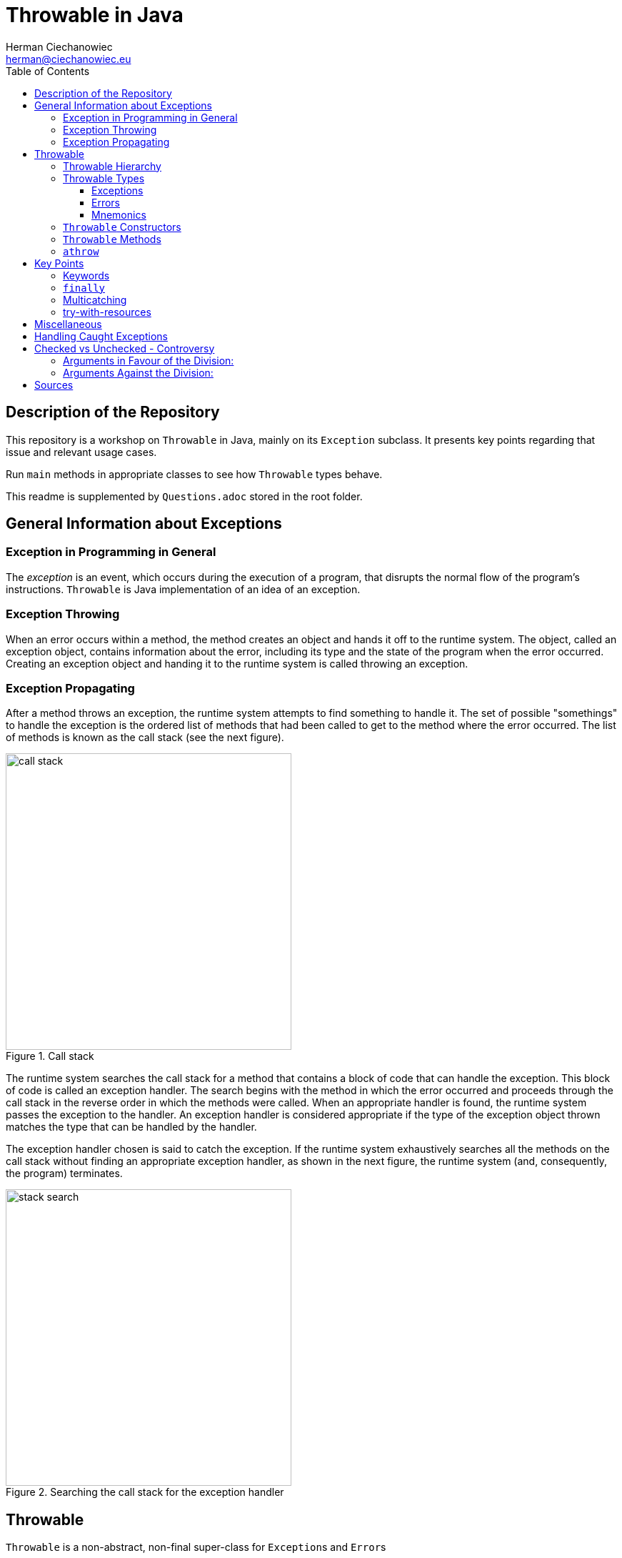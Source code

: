= Throwable in Java
:reproducible:
:author: Herman Ciechanowiec
:email: herman@ciechanowiec.eu
:chapter-signifier:
:sectnumlevels: 5
:sectanchors:
:toc: left
:toclevels: 5
:icons: font

// To center the images titles:
++++
<style>
  .imageblock > .title {
    text-align: inherit;
  }
</style>
++++

== Description of the Repository
This repository is a workshop on `Throwable` in Java, mainly on its `Exception` subclass. It presents key points regarding that issue and relevant usage cases.

Run `main` methods in appropriate classes to see how `Throwable` types behave.

This readme is supplemented by `Questions.adoc` stored in the root folder.

== General Information about Exceptions
=== Exception in Programming in General
The _exception_ is an event, which occurs during the execution of a program, that disrupts the normal flow of the program's instructions. `Throwable` is Java implementation of an idea of an exception.

=== Exception Throwing
When an error occurs within a method, the method creates an object and hands it off to the runtime system. The object, called an exception object, contains information about the error, including its type and the state of the program when the error occurred. Creating an exception object and handing it to the runtime system is called throwing an exception.

=== Exception Propagating
After a method throws an exception, the runtime system attempts to find something to handle it. The set of possible "somethings" to handle the exception is the ordered list of methods that had been called to get to the method where the error occurred. The list of methods is known as the call stack (see the next figure).

[#call-stack]
.Call stack
image::src/main/resources/call_stack.png[width=400,height=415,align="center"]

The runtime system searches the call stack for a method that contains a block of code that can handle the exception. This block of code is called an exception handler. The search begins with the method in which the error occurred and proceeds through the call stack in the reverse order in which the methods were called. When an appropriate handler is found, the runtime system passes the exception to the handler. An exception handler is considered appropriate if the type of the exception object thrown matches the type that can be handled by the handler.

The exception handler chosen is said to catch the exception. If the runtime system exhaustively searches all the methods on the call stack without finding an appropriate exception handler, as shown in the next figure, the runtime system (and, consequently, the program) terminates.

[#stack-search]
.Searching the call stack for the exception handler
image::src/main/resources/stack_search.png[width=400,height=415,align="center"]

== Throwable
`Throwable` is a non-abstract, non-final super-class for `Exception`++s++ and `Error`++s++

=== Throwable Hierarchy
[#throwable-hierarchy]
.`Throwable` hierarchy
image::src/main/resources/tree.png[align="center"]

=== Throwable Types
Below some of the most common types of `Throwable` in Java are listed. Their usage examples are provided in the `eu.ciechanowiec.throwable.throwableproducer` package.

==== Exceptions
. ClassNotFoundException
. IOException
. ParseException
. InterruptedException
. NumberFormatException
. RuntimeException:
* ArithmeticException
* NullPointerException
* IndexOutOfBoundsException
* IllegalArgumentException
* IllegalStateException
* ClassCastException

==== Errors
. StackOverflowError
. ExceptionInInitializerError

==== Mnemonics
Checked exceptions: C **io** P **i** N</br>
Unchecked exceptions: **A** n i i **C**

=== `Throwable` Constructors
[source, java]
----
Throwable()
Throwable(String message)
Throwable(Throwable cause)
Throwable(String message, Throwable cause, boolean enableSuppression, boolean writableStackTrace)
Throwable(String message, Throwable cause)
----

=== `Throwable` Methods
|===
^|Modifier and Type ^|Method ^|Description

|`final void`
|`addSuppressed(Throwable exception)`
|Appends the specified exception to the exceptions that were suppressed in order to deliver this exception

|`Throwable`
|`fillInStackTrace()`
|Fills in the execution stack trace

|`Throwable`
|`getCause()`
|Returns the cause of this throwable or null if the cause is nonexistent or unknown

|`String`
|`getLocalizedMessage()`
|Creates a localized description of this throwable

|`String`
|`getMessage()`
|Returns the detail message string of this throwable

|`StackTraceElement[]`
|`getStackTrace()`
|Provides programmatic access to the stack trace information printed by printStackTrace()

|`final Throwable[]`
|`getSuppressed()`
|Returns an array containing all of the exceptions that were suppressed, typically by the try-with-resources statement, in order to deliver this exception

|`Throwable`
|`initCause(Throwable cause)`
|Initializes the cause of this throwable to the specified value

|`void`
|`printStackTrace()`
|Prints this throwable and its backtrace to the standard error stream

|`void`
|`printStackTrace(PrintStream s)`
|Prints this throwable and its backtrace to the specified print stream

|`void`
|`printStackTrace(PrintWriter s)`
|Prints this throwable and its backtrace to the specified print writer

|`void`
|`setStackTrace(StackTraceElement[] stackTrace)`
|Sets the stack trace elements that will be returned by getStackTrace() and printed by printStackTrace() and related methods

|`String`
|`toString()`
|Returns a short description of this throwable
|===

=== `athrow`
`Throwable` and its subclasses (i.a. `Error`) can be thrown because during the compilation they are related with the `athrow` bytecode instruction (see Java Virtual Machine Specification at https://docs.oracle.com/javase/specs/jvms/se17/html/jvms-2.html#jvms-2.10).

== Key Points
=== Keywords
* `throws`
* `try`
* `catch`
* `finally`
* `throw`

=== `finally`
. The `finally` block always executes when the `try` block exits. This ensures that the `finally` block is executed even if an unexpected exception occurs (the unexpected exception is propagated to the caller).
. An exception thrown from the `finally` block is propagated to the caller as an exception thrown from the outside of the `try-catch` block; in such a case any unexpected exception thrown from the 'try' block and propagated from there to the caller is suppressed by the exception thrown from the `finally` block.
. The `finally` block may not execute if the JVM exits while the `try` or `catch` code is being executed. For instance, if the `System.exit(...)` command inside the `try` block is executed, the program immediately stops; even the `finally` block is not executed.
* See `eu.ciechanowiec.throwable.finally` package.

=== Multicatching
. With inline `catch` blocks (`exception` variable is final then):
+
[source, java]
----
try {
   throw new IndexOutOfBoundsException("Sample exception");
} catch (IndexOutOfBoundsException | ArithmeticException exception) {
   Logger.error(exception);
}
----
. With chained `catch` blocks:
+
[source, java]
----
try {
   throw new IndexOutOfBoundsException("Sample exception");
} catch (IndexOutOfBoundsException exception) {
   Logger.error(exception);
} catch (RuntimeException exception) {
   Logger.error(exception);
}
----
. Must be caught from the narrower to the broader exception. Two same types of exceptions cannot be multicaught.
. In case of inline milticatch only one `exception` variable is possible.
. Types in the inline multicatch block must be disjoint (i.e. that one of them cannot be the subclass of the another one), so that for `IndexOutOfBoundsException` and `RuntimeException` there will be different responses in `catch` blocks. For that reason the following code will not compile:
+
[source, java]
----
try {
    throw new IndexOutOfBoundsException("Sample exception");
} catch (IndexOutOfBoundsException | RuntimeException exception) {
    Logger.error(exception);
}
----
. Both `Error`++s++ and `Exception`++s++ can be multicaught in the same block, both inline and chained.
. See `eu.ciechanowiec.throwable.multicatch` package.

=== try-with-resources
. Any object that implements `AutoCloseable` or `Closeable` can be used as a resource. Neither `null` nor other objects can be passed as a resource - the code will not compile.
. One or more resources can be declared in the try-with-resources block.
. There is no practical difference between `AutoCloseable` and `Closeable` (only historical: `AutoCloseable` was introduced later and `Closeable` extends `AutoCloseable`).
. To implement `AutoCloseable` or `Closeable`, the `close()` method must be implemented.
. If any, even unexpected, exception occurs, `close()` methods of all specified resources are called and close those resources.
. The resources are closed the reverse order from which they were initialized.
. Resources must be `final`, in that:
* a local variable declared in a resource specification is implicitly declared `final` if it is not explicitly declared final,
* an existing variable referred to in a resource specification must be a `final` or effectively `final` variable that is definitely assigned before the try-with-resources statement, or a compile-time error occurs.
. It is possible to use bare try-with-resources block, without `catch` and `finally` block.
. An exception from the closing of one resource does not prevent the closing of other resources. Such an exception is added as a suppressed to the exception that occurred it the `try` block, regardless of whether the exception from the `try` block was or wasn't caught. If there were no exception thrown from the `try` block, the exception that occurred during the closing of one of resources will not be suppressed and will be propagated to the caller.
. See `eu.ciechanowiec.throwable.withresources` package

== Miscellaneous
. By convention, names of custom exceptions should end with `-Exception` suffix (e.g. `ResourceNotFoundException`). However, technically it is possible that the exception name will not follow this convention and, for instance, be named `Object`.
. If a checked exception is caught, then the code inside the `try` block must be able at least hypothetically produce the caught checked exception. This rule doesn't apply to the unchecked exceptions. For that reason, the following code will not compile:
+
[source, java]
----
try {
   System.out.println("This is a 'try block' without a checked exception");
   throw new IndexOutOfBoundsException("Unchecked exception");
} catch (SQLException exception) {
   Logger.error(exception);
}
----

. An exception thrown from the `catch` block is propagated to the caller as an exception thrown from the outside of the `try-catch` block; however, the `finally` block is executed anyway.
. The `return` statement inside the `finally` block will cause any unexpected exception, that might be thrown in the `try` or `catch` block to be discarded and not propagated to the caller.
. The `try-finally` block, without the `catch` block is possible, but the exception from the `try` block will be propagated to the caller.
. See `eu.ciechanowiec.throwable.misc` package

== Handling Caught Exceptions
Below are some possibilities of how to handle caught exceptions. Some of listed actions can be mixed.

. Good practice:
.. log the exception
.. modify the caught exception (e.g. change the stack trace)
.. perform some logic after catching the exception (e.g. remove the file created inside the `try` block)
.. rethrow the caught exception
.. chain exceptions, i.e. set the caught exception as the cause af a new one

. Bad practice:
.. swallow the caught exception (do nothing)
.. change the flow of the program

Mnemonics: Lo _**mo**_ pe _**re**_ ch || Swa _**ch**_

== Checked vs Unchecked - Controversy
There is a controversy regarding the division of exceptions in Java on the *checked* and *unchecked* ones.

=== Arguments in Favour of the Division:
* Checked exceptions thrown by *critical methods* force to handle them, which improves the program stability
* Checked exceptions *describe some behaviour of the method* 

=== Arguments Against the Division:
* It is possible to develop robust software without checked exceptions (e.g. C++ and C= don't have such a concept)
* Checked exceptions enforce the developer to handle them immediately, what can result in quickly and weakly provided exception handling  
* Checked exceptions *violate the open/closed principle*. If a checked exception is thrown from a method and the catch is three levels above, that exception must be declared in the signature of each method in the chain. It means that a change at a low level of the software can force signature changes on many higher levels
* Checked exceptions *break encapsulation* because all functions in the path of a throw must know about details of that low-level exception.

== Sources 
Sources of knowledge on exceptions:
1. D. Liang, Introduction to Java Programming and Data Structures, 2019, chapter 12.1-12.9, pp. 475-499
2. Oracle tutorials on exceptions in Java:<br/>
   a) https://docs.oracle.com/javase/tutorial/essential/exceptions/index.html <br/>
   b) https://dev.java/learn/exceptions/
3. The Java Language Specification (ch. 11, ch. 14.20):<br/>
https://docs.oracle.com/javase/specs/jls/se17/html/index.html
